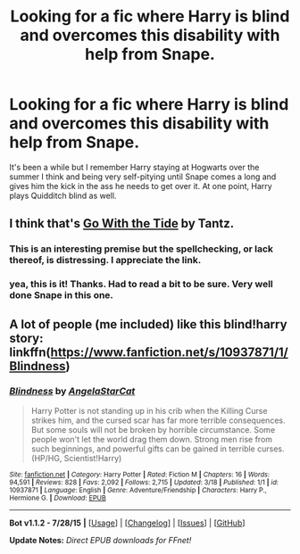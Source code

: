 #+TITLE: Looking for a fic where Harry is blind and overcomes this disability with help from Snape.

* Looking for a fic where Harry is blind and overcomes this disability with help from Snape.
:PROPERTIES:
:Author: ItsthelifeIchose
:Score: 3
:DateUnix: 1440461482.0
:DateShort: 2015-Aug-25
:FlairText: Request
:END:
It's been a while but I remember Harry staying at Hogwarts over the summer I think and being very self-pitying until Snape comes a long and gives him the kick in the ass he needs to get over it. At one point, Harry plays Quidditch blind as well.


** I think that's [[http://www.fanfiction.net/s/1235011/1/][Go With the Tide]] by Tantz.
:PROPERTIES:
:Author: SilverCookieDust
:Score: 2
:DateUnix: 1440461678.0
:DateShort: 2015-Aug-25
:END:

*** This is an interesting premise but the spellchecking, or lack thereof, is distressing. I appreciate the link.
:PROPERTIES:
:Score: 1
:DateUnix: 1440469206.0
:DateShort: 2015-Aug-25
:END:


*** yea, this is it! Thanks. Had to read a bit to be sure. Very well done Snape in this one.
:PROPERTIES:
:Author: ItsthelifeIchose
:Score: 1
:DateUnix: 1440517961.0
:DateShort: 2015-Aug-25
:END:


** A lot of people (me included) like this blind!harry story: linkffn([[https://www.fanfiction.net/s/10937871/1/Blindness]])
:PROPERTIES:
:Author: ryanvdb
:Score: 1
:DateUnix: 1440543878.0
:DateShort: 2015-Aug-26
:END:

*** [[http://www.fanfiction.net/s/10937871/1/][*/Blindness/*]] by [[https://www.fanfiction.net/u/717542/AngelaStarCat][/AngelaStarCat/]]

#+begin_quote
  Harry Potter is not standing up in his crib when the Killing Curse strikes him, and the cursed scar has far more terrible consequences. But some souls will not be broken by horrible circumstance. Some people won't let the world drag them down. Strong men rise from such beginnings, and powerful gifts can be gained in terrible curses. (HP/HG, Scientist!Harry)
#+end_quote

^{/Site/: [[http://www.fanfiction.net/][fanfiction.net]] *|* /Category/: Harry Potter *|* /Rated/: Fiction M *|* /Chapters/: 16 *|* /Words/: 94,591 *|* /Reviews/: 828 *|* /Favs/: 2,092 *|* /Follows/: 2,715 *|* /Updated/: 3/18 *|* /Published/: 1/1 *|* /id/: 10937871 *|* /Language/: English *|* /Genre/: Adventure/Friendship *|* /Characters/: Harry P., Hermione G. *|* /Download/: [[http://www.p0ody-files.com/ff_to_ebook/mobile/makeEpub.php?id=10937871][EPUB]]}

--------------

*Bot v1.1.2 - 7/28/15* *|* [[[https://github.com/tusing/reddit-ffn-bot/wiki/Usage][Usage]]] | [[[https://github.com/tusing/reddit-ffn-bot/wiki/Changelog][Changelog]]] | [[[https://github.com/tusing/reddit-ffn-bot/issues/][Issues]]] | [[[https://github.com/tusing/reddit-ffn-bot/][GitHub]]]

*Update Notes:* /Direct EPUB downloads for FFnet!/
:PROPERTIES:
:Author: FanfictionBot
:Score: 0
:DateUnix: 1440543897.0
:DateShort: 2015-Aug-26
:END:
